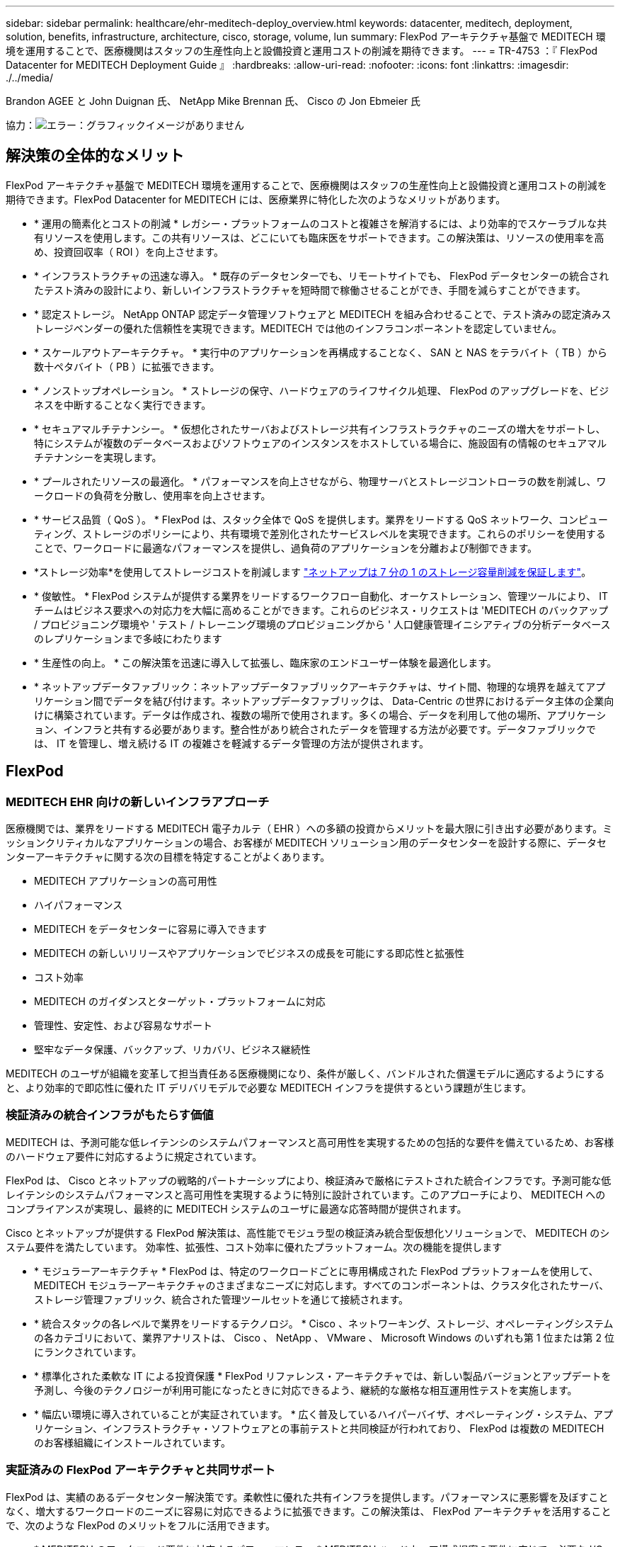 ---
sidebar: sidebar 
permalink: healthcare/ehr-meditech-deploy_overview.html 
keywords: datacenter, meditech, deployment, solution, benefits, infrastructure, architecture, cisco, storage, volume, lun 
summary: FlexPod アーキテクチャ基盤で MEDITECH 環境を運用することで、医療機関はスタッフの生産性向上と設備投資と運用コストの削減を期待できます。 
---
= TR-4753 ：『 FlexPod Datacenter for MEDITECH Deployment Guide 』
:hardbreaks:
:allow-uri-read: 
:nofooter: 
:icons: font
:linkattrs: 
:imagesdir: ./../media/


Brandon AGEE と John Duignan 氏、 NetApp Mike Brennan 氏、 Cisco の Jon Ebmeier 氏

協力：image:cisco logo.png["エラー：グラフィックイメージがありません"]



== 解決策の全体的なメリット

FlexPod アーキテクチャ基盤で MEDITECH 環境を運用することで、医療機関はスタッフの生産性向上と設備投資と運用コストの削減を期待できます。FlexPod Datacenter for MEDITECH には、医療業界に特化した次のようなメリットがあります。

* * 運用の簡素化とコストの削減 * レガシー・プラットフォームのコストと複雑さを解消するには、より効率的でスケーラブルな共有リソースを使用します。この共有リソースは、どこにいても臨床医をサポートできます。この解決策は、リソースの使用率を高め、投資回収率（ ROI ）を向上させます。
* * インフラストラクチャの迅速な導入。 * 既存のデータセンターでも、リモートサイトでも、 FlexPod データセンターの統合されたテスト済みの設計により、新しいインフラストラクチャを短時間で稼働させることができ、手間を減らすことができます。
* * 認定ストレージ。 NetApp ONTAP 認定データ管理ソフトウェアと MEDITECH を組み合わせることで、テスト済みの認定済みストレージベンダーの優れた信頼性を実現できます。MEDITECH では他のインフラコンポーネントを認定していません。
* * スケールアウトアーキテクチャ。 * 実行中のアプリケーションを再構成することなく、 SAN と NAS をテラバイト（ TB ）から数十ペタバイト（ PB ）に拡張できます。
* * ノンストップオペレーション。 * ストレージの保守、ハードウェアのライフサイクル処理、 FlexPod のアップグレードを、ビジネスを中断することなく実行できます。
* * セキュアマルチテナンシー。 * 仮想化されたサーバおよびストレージ共有インフラストラクチャのニーズの増大をサポートし、特にシステムが複数のデータベースおよびソフトウェアのインスタンスをホストしている場合に、施設固有の情報のセキュアマルチテナンシーを実現します。
* * プールされたリソースの最適化。 * パフォーマンスを向上させながら、物理サーバとストレージコントローラの数を削減し、ワークロードの負荷を分散し、使用率を向上させます。
* * サービス品質（ QoS ）。 * FlexPod は、スタック全体で QoS を提供します。業界をリードする QoS ネットワーク、コンピューティング、ストレージのポリシーにより、共有環境で差別化されたサービスレベルを実現できます。これらのポリシーを使用することで、ワークロードに最適なパフォーマンスを提供し、過負荷のアプリケーションを分離および制御できます。
* *ストレージ効率*を使用してストレージコストを削減します https://www.netapp.com/media/79014-ng-937-Efficiency-Guarantee-Customer-Flyer.pdf["ネットアップは 7 分の 1 のストレージ容量削減を保証します"^]。
* * 俊敏性。 * FlexPod システムが提供する業界をリードするワークフロー自動化、オーケストレーション、管理ツールにより、 IT チームはビジネス要求への対応力を大幅に高めることができます。これらのビジネス・リクエストは 'MEDITECH のバックアップ / プロビジョニング環境や ' テスト / トレーニング環境のプロビジョニングから ' 人口健康管理イニシアティブの分析データベースのレプリケーションまで多岐にわたります
* * 生産性の向上。 * この解決策を迅速に導入して拡張し、臨床家のエンドユーザー体験を最適化します。
* * ネットアップデータファブリック：ネットアップデータファブリックアーキテクチャは、サイト間、物理的な境界を越えてアプリケーション間でデータを結び付けます。ネットアップデータファブリックは、 Data-Centric の世界におけるデータ主体の企業向けに構築されています。データは作成され、複数の場所で使用されます。多くの場合、データを利用して他の場所、アプリケーション、インフラと共有する必要があります。整合性があり統合されたデータを管理する方法が必要です。データファブリックでは、 IT を管理し、増え続ける IT の複雑さを軽減するデータ管理の方法が提供されます。




== FlexPod



=== MEDITECH EHR 向けの新しいインフラアプローチ

医療機関では、業界をリードする MEDITECH 電子カルテ（ EHR ）への多額の投資からメリットを最大限に引き出す必要があります。ミッションクリティカルなアプリケーションの場合、お客様が MEDITECH ソリューション用のデータセンターを設計する際に、データセンターアーキテクチャに関する次の目標を特定することがよくあります。

* MEDITECH アプリケーションの高可用性
* ハイパフォーマンス
* MEDITECH をデータセンターに容易に導入できます
* MEDITECH の新しいリリースやアプリケーションでビジネスの成長を可能にする即応性と拡張性
* コスト効率
* MEDITECH のガイダンスとターゲット・プラットフォームに対応
* 管理性、安定性、および容易なサポート
* 堅牢なデータ保護、バックアップ、リカバリ、ビジネス継続性


MEDITECH のユーザが組織を変革して担当責任ある医療機関になり、条件が厳しく、バンドルされた償還モデルに適応するようにすると、より効率的で即応性に優れた IT デリバリモデルで必要な MEDITECH インフラを提供するという課題が生じます。



=== 検証済みの統合インフラがもたらす価値

MEDITECH は、予測可能な低レイテンシのシステムパフォーマンスと高可用性を実現するための包括的な要件を備えているため、お客様のハードウェア要件に対応するように規定されています。

FlexPod は、 Cisco とネットアップの戦略的パートナーシップにより、検証済みで厳格にテストされた統合インフラです。予測可能な低レイテンシのシステムパフォーマンスと高可用性を実現するように特別に設計されています。このアプローチにより、 MEDITECH へのコンプライアンスが実現し、最終的に MEDITECH システムのユーザに最適な応答時間が提供されます。

Cisco とネットアップが提供する FlexPod 解決策は、高性能でモジュラ型の検証済み統合型仮想化ソリューションで、 MEDITECH のシステム要件を満たしています。 効率性、拡張性、コスト効率に優れたプラットフォーム。次の機能を提供します

* * モジュラーアーキテクチャ * FlexPod は、特定のワークロードごとに専用構成された FlexPod プラットフォームを使用して、 MEDITECH モジュラーアーキテクチャのさまざまなニーズに対応します。すべてのコンポーネントは、クラスタ化されたサーバ、ストレージ管理ファブリック、統合された管理ツールセットを通じて接続されます。
* * 統合スタックの各レベルで業界をリードするテクノロジ。 * Cisco 、ネットワーキング、ストレージ、オペレーティングシステムの各カテゴリにおいて、業界アナリストは、 Cisco 、 NetApp 、 VMware 、 Microsoft Windows のいずれも第 1 位または第 2 位にランクされています。
* * 標準化された柔軟な IT による投資保護 * FlexPod リファレンス・アーキテクチャでは、新しい製品バージョンとアップデートを予測し、今後のテクノロジーが利用可能になったときに対応できるよう、継続的な厳格な相互運用性テストを実施します。
* * 幅広い環境に導入されていることが実証されています。 * 広く普及しているハイパーバイザ、オペレーティング・システム、アプリケーション、インフラストラクチャ・ソフトウェアとの事前テストと共同検証が行われており、 FlexPod は複数の MEDITECH のお客様組織にインストールされています。




=== 実証済みの FlexPod アーキテクチャと共同サポート

FlexPod は、実績のあるデータセンター解決策です。柔軟性に優れた共有インフラを提供します。パフォーマンスに悪影響を及ぼすことなく、増大するワークロードのニーズに容易に対応できるように拡張できます。この解決策は、 FlexPod アーキテクチャを活用することで、次のような FlexPod のメリットをフルに活用できます。

* * MEDITECH のワークロード要件に対応するパフォーマンス。 * MEDITECH ハードウェア構成提案の要件に応じて、必要な I/O およびレイテンシの要件に合わせて異なる ONTAP プラットフォームを導入できます。
* * 臨床データの増加に容易に対応できる拡張性。 * 従来の制限なしに、仮想マシン（ VM ）、サーバ、ストレージ容量をオンデマンドで動的に拡張できます。
* * 効率性の向上。 * 統合仮想化インフラストラクチャにより、管理時間と TCO の両方を削減できます。これにより、管理が容易になり、データをより効率的に保存できるようになり、 MEDITECH ソフトウェアのパフォーマンスが向上します。
* * リスクを軽減。 * 導入による憶測による導入を排除し、継続的なワークロードの最適化に対応する、定義済みのアーキテクチャを基盤とした検証済みプラットフォームにより、ビジネスの中断を最小限に抑えます。
* * FlexPod 共同サポート * ネットアップと Cisco は共同サポートを設立しました。共同サポートは、 FlexPod コンバージドインフラに固有のサポート要件を満たす、拡張性と柔軟性に優れた強力なサポートモデルです。このモデルでは、ネットアップと Cisco が提供する経験、リソース、およびテクニカルサポートの専門知識を組み合わせて、問題の発生場所に関係なく、 FlexPod サポート問題を特定して解決するための合理的なプロセスを提供します。FlexPod 共同サポートモデルを使用すると、お客様の FlexPod システムは効率的に動作し、最新のテクノロジを活用できます。また、経験豊富なチームと協力して、統合に関する問題の解決を支援します。
+
FlexPod 共同サポートは、 FlexPod コンバージドインフラ上で MEDITECH などのビジネスクリティカルなアプリケーションを実行している医療機関にとって特に有効です。次の図に、 FlexPod 共同サポートモデルを示します。



image:ehr-meditech-deploy_image2.png["エラー：グラフィックイメージがありません"]

これらのメリットに加えて、 MEDITECH 解決策を備えた FlexPod データセンタースタックの各コンポーネントは、 MEDITECH EHR ワークフローに特定のメリットをもたらします。



=== Cisco Unified Computing System の略

自己統合型の自己認識システムである Cisco Unified Computing System （ Cisco UCS ）は、統合 I/O インフラストラクチャと相互接続された単一の管理ドメインで構成されています。インフラで重要な患者情報を最大限に利用できるように、 MEDITECH 環境向け Cisco UCS は MEDITECH インフラに関する推奨事項とベストプラクティスに適合しています。

Cisco UCS アーキテクチャ上の MEDITECH の基盤となるのは Cisco UCS テクノロジで、統合システム管理、 Intel Xeon プロセッサ、サーバ仮想化が含まれています。これらの統合テクノロジは、データセンターの課題を解決し、 MEDITECH 向けデータセンター設計の目標達成に役立ちます。Cisco UCS は、 LAN 、 SAN 、およびシステム管理を 1 つのシンプルなリンクに統合して、ラックサーバ、ブレードサーバ、 VM に対応します。Cisco UCS は、シスコユニファイドファブリックおよび Cisco Fabric Extender Technology （ FEX テクノロジー）を組み込んだエンドツーエンドの I/O アーキテクチャで、 Cisco UCS のすべてのコンポーネントを単一のネットワークファブリックおよび単一のネットワークレイヤで接続します。

システムは、複数のブレードシャーシ、ラックサーバ、ラック、およびデータセンターに統合して拡張できる単一または複数の論理ユニットとして導入できます。このシステムは徹底的に簡素化されたアーキテクチャを実装しており、従来のブレードサーバシャーシとラックサーバに搭載された複数の冗長デバイスを排除します。従来のシステムでは、イーサネットアダプタや FC アダプタ、シャーシ管理モジュールなどの冗長デバイスは、レイヤを複雑にします。Cisco UCS は、単一の管理ポイントを提供する Cisco UCS Fabric Interconnect （ FI ）の冗長ペアで構成され、すべての I/O トラフィックを単一の制御ポイントで制御します。

Cisco UCS では、サービスプロファイルを使用して、 Cisco UCS インフラストラクチャ内の仮想サーバが正しく設定されるようにします。サービスプロファイルは、各分野の専門家によって一度作成されたネットワーク、ストレージ、およびコンピューティングポリシーで構成されます。サービスプロファイルには、 LAN および SAN アドレッシング、 I/O 設定、ファームウェアバージョン、ブート順、ネットワーク仮想 LAN （ VLAN ）、物理ポート、 QoS ポリシーなど、サーバ ID に関する重要なサーバ情報が含まれます。サービスプロファイルは、数時間や数日単位ではなく、システム内の任意の物理サーバに動的に作成して関連付けることができます。サービスプロファイルと物理サーバの関連付けは、シンプルな単一の操作として実行され、物理的な設定変更を必要とせずに、環境内のサーバ間でアイデンティティを移行できます。撤去したサーバの代わりに、ベアメタルプロビジョニングを迅速に実行できます。

サービスプロファイルを使用することで、企業全体で一貫したサーバ構成が可能になります。複数の Cisco UCS 管理ドメインが使用されている場合、 Cisco UCS Central はグローバルサービスプロファイルを使用して、ドメイン間で設定およびポリシー情報を同期できます。1 つのドメインでメンテナンスを実行する必要がある場合は、仮想インフラストラクチャを別のドメインに移行できます。このアプローチにより、単一ドメインがオフラインの場合でも、アプリケーションは高可用性で実行され続けます。

Cisco UCS がサーバ設定要件を満たしていることを実証するために、 MEDITECH では複数年にわたって広範なテストを実施しています。Cisco UCS は、 MEDITECH 製品リソースシステムサポートサイトに掲載されているサポート対象のサーバプラットフォームです。



=== シスコのネットワーク

Cisco Nexus スイッチと Cisco MDS マルチレイヤディレクタは、エンタープライズクラスの接続と SAN 統合を実現します。シスコのマルチプロトコルストレージネットワーキングは、 FC 、 Fibre Connection （ FICON ）、 FC over Ethernet （ FCoE ）、 SCSI over IP （ iSCSI ）、 FC over IP （ FCIP ）などの柔軟性とオプションを提供することで、ビジネスリスクを軽減します。

Cisco Nexus スイッチは、単一プラットフォームで最も包括的なデータセンターネットワーク機能セットの 1 つです。データセンターとキャンパスコアの両方で高いパフォーマンスと密度を実現します。また、耐障害性に優れたモジュラプラットフォームで、データセンターのアグリゲーション、行の終わり、およびデータセンターのインターコネクト環境に完全な機能セットを提供します。

Cisco UCS はコンピューティングリソースを Cisco Nexus スイッチと統合し、さまざまなタイプのネットワークトラフィックを識別して処理するユニファイド I/O ファブリックを提供します。このトラフィックには、ストレージ I/O 、デスクトップトラフィックのストリーミング、管理、臨床アプリケーションやビジネスアプリケーションへのアクセスが含まれます。次のようになります。

* * インフラストラクチャの拡張性。 * 仮想化、電力と冷却の効率化、自動化によるクラウドの拡張、高密度、およびハイパフォーマンスはすべて、効率的なデータセンターの拡張をサポートします。
* * 運用継続性。 * この設計では、ハードウェア、 NX-OS ソフトウェアの機能、および管理を統合して、ダウンタイムゼロの環境をサポートします。
* * ネットワークとコンピュータの QoS 。 * シスコは、ポリシーベースのサービスクラス（ CoS ）と QoS をネットワーク、ストレージ、およびコンピューティングファブリック全体に提供し、ミッションクリティカルなアプリケーションのパフォーマンスを最適化します。
* * 転送の柔軟性。 * コスト効率の高い解決策を使用して、新しいネットワークテクノロジーを段階的に導入します。


Cisco UCS と Cisco Nexus スイッチおよび Cisco MDS マルチレイヤディレクタを組み合わせることで、 MEDITECH に最適なコンピューティング、ネットワーク、 SAN 接続の解決策を提供できます。



=== NetApp ONTAP

ONTAP ソフトウェアを実行するネットアップストレージなら、ストレージの総コストを削減できるだけでなく、 MEDITECH のワークロードに必要な低レイテンシの読み取り / 書き込み応答時間と IOPS を実現できます。ONTAP はオールフラッシュストレージとハイブリッドストレージの両方の構成をサポートしているため、 MEDITECH の要件に最適なストレージプラットフォームを構築できます。NetApp のフラッシュ・アクセラレーション対応システムは、 MEDITECH の検証と認定を受けており、 MEDITECH のお客様は、レイテンシの影響を受けやすい MEDITECH の運用にとって重要なパフォーマンスと応答性を得ることができます。ネットアップシステムでは、 1 つのクラスタに複数の障害ドメインを作成することで、本番環境を非本番環境から分離することもできます。ネットアップのシステムでは、 ONTAP の QoS 機能によって、保証された最小パフォーマンスレベルでパフォーマンスの問題も軽減されます。

ONTAP ソフトウェアのスケールアウトアーキテクチャは、さまざまな I/O ワークロードに柔軟に対応できます。臨床アプリケーションで必要とされるスループットと低レイテンシを実現すると同時に、モジュラ型のスケールアウトアーキテクチャを提供するために、通常は ONTAP アーキテクチャで使用されます。NetApp AFF ノードは、ハイブリッド（ HDD およびフラッシュ）ストレージノードと同じスケールアウトクラスタに混在させることができます。このストレージノードは、高スループットで大規模なデータセットを格納するのに適しています。MEDITECH 認定のバックアップ解決策と併用すれば、高価なソリッドステートドライブ（ SSD ）ストレージから他のノード上の HDD ストレージに MEDITECH 環境のクローンを作成し、複製し、バックアップを実行できます。このアプローチは 'SAN ベースのクローン作成および本番プールのバックアップに関する MEDITECH のガイドラインに適合しているか ' それを超えています

ONTAP 機能の多くは、 MEDITECH 環境で特に役立ちます。管理の簡易化、可用性と自動化の向上、必要なストレージの総容量の削減などです。これらの機能により、次のことが可能になります。

* * 卓越したパフォーマンス。 * NetApp AFF 解決策は、統合ストレージアーキテクチャ、 ONTAP ソフトウェア、管理インターフェイス、充実したデータサービス、その他の NetApp FAS 製品ファミリーに搭載されている高度な機能セットを共有しています。オールフラッシュメディアと ONTAP を組み合わせたこの革新的なソリューションは、業界をリードする ONTAP ソフトウェアの品質を活かして、オールフラッシュストレージの一貫した低レイテンシと高 IOPS を実現します。
* * Storage Efficiency 。 * 重複排除、 NetApp FlexClone データレプリケーションテクノロジ、インライン圧縮、インラインコンパクション、シンレプリケーション、シンプロビジョニング、 アグリゲートの重複排除
+
ネットアップの重複排除機能は、 NetApp FlexVol またはデータ構成要素でブロックレベルの重複排除を実行します。重複排除機能は、基本的に、重複ブロックを削除して、 FlexVol またはデータ構成要素内で一意のブロックのみを保存します。

+
重複排除は非常にきめ細かな単位で機能し、 FlexVol またはデータ構成要素のアクティブファイルシステムで機能します。透過的なアプリケーションであるため、ネットアップシステムを使用するすべてのアプリケーションのデータに対して重複排除を実行できます。ボリュームの重複排除はインラインプロセスとして実行できます（ ONTAP 8.3.2 以降）。また、自動実行やスケジュール設定による実行、または CLI 、 NetApp ONTAP System Manager 、 NetApp Active IQ Unified Manager を使用した手動実行を設定するバックグラウンドプロセスとして実行することもできます。

+
次の図に、ネットアップの重複排除機能の仕組みを示します。



image:ehr-meditech-deploy_image3.png["エラー：グラフィックイメージがありません"]

* * スペース効率に優れたクローニング。 * FlexClone 機能により、クローンをほぼ瞬時に作成し、バックアップとテストの環境更新をサポートできます。これらのクローンは、変更が加えられるとストレージのみを消費します。
* * ネットアップの Snapshot テクノロジと SnapMirror テクノロジ。 * ONTAP を使用すると、 MEDITECH ホストで使用されている論理ユニット番号（ LUN ）のスペース効率に優れた Snapshot コピーを作成できます。デュアルサイト環境では、 SnapMirror ソフトウェアを実装して、データレプリケーションと耐障害性を強化できます。
* * 統合されたデータ保護。 * 完全なデータ保護と災害復旧機能により、重要なデータ資産を保護し、災害復旧を実現します。
* * ノンストップオペレーション。 * データをオフラインにすることなく、アップグレードとメンテナンスを実行できます。
* * QoS とアダプティブ QoS （ AQoS ）。 * ストレージ QoS により、潜在的な影響源のワークロードを制限できます。さらに重要なのは、 QoS によって MEDITECH の本番環境などの重要なワークロードに最低限のパフォーマンスを保証できることです。ネットアップの QoS は、競合を制限することでパフォーマンス関連の問題を軽減します。AQoS は、ボリュームに直接適用できる事前定義されたポリシーグループと連携します。これらのポリシーグループを使用すると、スループットの上限や下限をボリュームサイズに自動的に調整し、ボリュームサイズが変わっても容量に対する IOPS とギガバイトの比率を維持できます。
* * ネットアップデータファブリック。 * ネットアップデータファブリックは、クラウド環境とオンプレミス環境全体でデータ管理を簡易化、統合することで、デジタル変革を加速します。データ管理のための一貫した統合的サービスとアプリケーションを提供することで、データの可視性と分析、データのアクセスと制御、データの保護とセキュリティを実現します。ネットアップは Amazon Web Services （ AWS ）、 Azure 、 Google Cloud Platform 、 IBM Cloud クラウドと統合されているため、幅広い選択肢を提供します。


次の図は、 MEDITECH ワークロード向けの FlexPod アーキテクチャを示しています。

image:ehr-meditech-deploy_image4.png["エラー：グラフィックイメージがありません"]



== MEDITECH の概要

Medical Information Technology, Inc. （別名 MEDITECH ）は、医療機関向けの情報システムを提供するマサチューセッツ州のソフトウェア企業です。MEDITECH は EHR システムを提供しています。このシステムは最新の患者データを保存して整理し、臨床スタッフにデータを提供するように設計されています。患者データには、人口統計、病歴、投薬、検査結果が含まれますが、これらに限定されません。 放射線画像、年齢、身長、体重などの個人情報。

MEDITECH ソフトウェアがサポートする幅広い機能については、このドキュメントでは説明していません。付録 A では ' これらの広範な MEDITECH 機能の詳細について説明していますMEDITECH アプリケーションでは、これらの機能をサポートするために複数の VM が必要です。これらのアプリケーションを導入するには、 MEDITECH の推奨事項を参照してください。

ストレージシステムの観点から見た各導入では、すべての MEDITECH ソフトウェアシステムに、患者主体の分散データベースが必要です。MEDITECH には独自のデータベースがあり、 Windows オペレーティング・システムが使用されています。

bridgehead と Commvault は、ネットアップと MEDITECH の両方の認定を受けた 2 つのバックアップソフトウェアアプリケーションです。本ドキュメントでは、これらのバックアップアプリケーションの導入については説明していません。

本ドキュメントの主な目的は、 FlexPod スタック（サーバとストレージ）が、 EHR 環境の MEDITECH データベースとバックアップ要件に対応できるようにすることです。



=== 特定の MEDITECH ワークロードに特化して設計されています

MEDITECH では、サーバ、ネットワーク、ストレージハードウェア、ハイパーバイザー、オペレーティングシステムは再販できません。 ただし、インフラスタックのコンポーネントごとに固有の要件があります。そのため、 Cisco とネットアップは、お客様の MEDITECH 本番環境の要件に対応できるように、 FlexPod データセンターのテストと構成、導入、サポートを共同で実施しました。



=== MEDITECH のカテゴリ

MEDITECH では、展開サイズをカテゴリ番号 1 ～ 6 に関連付けます。カテゴリ 1 は MEDITECH の導入規模が最小で、カテゴリ 6 は MEDITECH の導入規模が最大です。

MEDITECH ホストの I/O 特性とパフォーマンス要件については、ネットアップを参照してください https://fieldportal.netapp.com/content/198446["TR-4190 ：『 NetApp Sizing Guidelines for MEDITECH Environments 』"^]。



=== MEDITECH プラットフォーム

MEDITECH 拡張プラットフォームは最新バージョンの EHR ソフトウェアです。それよりも前の MEDITECH プラットフォームは、 Client/Server 5.x と Magic です。このセクションでは、 MEDITECH ホストとそのストレージ要件に関連する MEDITECH プラットフォーム（拡張、 6.x 、 C/S 5.x 、 Magic に適用可能）について説明します。

上記のすべての MEDITECH プラットフォームで ' 複数のサーバで MEDITECH ソフトウェアを実行し ' さまざまなタスクを実行します前の図は ' アプリケーション・データベース・サーバやその他の MEDITECH サーバとして動作する MEDITECH ホストなど ' 一般的な MEDITECH システムを示していますその他の MEDITECH サーバには ' データ・リポジトリ・アプリケーション ' スキャン / アーカイブ・アプリケーション ' バックグラウンド・ジョブ・クライアントなどがありますその他の MEDITECH サーバの完全なリストについては、『 Hardware Configuration Proposal 』（新規導入の場合）および『 Hardware Evaluation Task 』（既存の導入の場合）を参照してください。これらのドキュメントは、 MEDITECH システムインテグレータ、または MEDITECH テクニカルアカウントマネージャ（ TAM ）から MEDITECH を介して入手できます。



=== MEDITECH ホスト

MEDITECH ホストはデータベース・サーバですこのホストは 'MEDITECH ファイル・サーバ（拡張版 '6.x' または C/S 5.x プラットフォーム用）または Magic マシン（ Magic プラットフォーム用）とも呼ばれますこのドキュメントでは MEDITECH ホストという用語を MEDITECH ファイルサーバまたは Magic マシンを指します

MEDITECH ホストには、 Microsoft Windows Server オペレーティング・システム上で稼働している物理サーバまたは VM を使用できます。ほとんどの場合、 MEDITECH ホストは VMware ESXi サーバ上で実行される Windows VM として導入されます。本ドキュメントの執筆時点で、 VMware は MEDITECH がサポートしている唯一のハイパーバイザーです。MEDITECH ホストのプログラム ' 辞書 ' データ・ファイルは 'Windows システム上の Microsoft Windows ドライブ（ドライブ E など）に保存されます

仮想環境では、 Windows E ドライブは、物理互換モードで raw デバイスマッピング（ RDM ）を使用して VM に接続された LUN に配置されます。このシナリオでは、仮想マシンディスク（ VMDK ）ファイルを Windows E ドライブとして使用することは、 MEDITECH ではサポートされていません。



=== MEDITECH ホスト・ワークロードの I/O 特性

各 MEDITECH ホストとシステム全体の I/O 特性は ' 導入する MEDITECH プラットフォームによって異なりますMEDITECH プラットフォーム（拡張、 6.x 、 C/S 5.x 、および Magic ）はすべて、 100% ランダムワークロードを生成します。

MEDITECH 拡張プラットフォームでは、書き込み処理の割合が最も高く、ホストあたりの総 IOPS が最も高く、その後に 6.x 、 C/S 5.x 、 Magic プラットフォームが続くため、要件が最も厳しいワークロードが生成されます。

MEDITECHワークロードの説明の詳細については、を参照してください https://www.netapp.com/pdf.html?item=/media/19872-tr-4190.pdf["TR-4190 ：『 NetApp Sizing Guidelines for MEDITECH Environments 』"^]。



=== ストレージネットワーク

MEDITECH を使用するには、 NetApp FAS または AFF システムと MEDITECH ホストの全カテゴリのデータトラフィックに FC プロトコルを使用する必要があります。



=== MEDITECH ホスト用のストレージプレゼンテーション

MEDITECH ホストごとに 2 つの Windows ドライブが使用されている：

* * ドライブ C* このドライブには 'Windows Server オペレーティング・システムと MEDITECH ホスト・アプリケーション・ファイルが格納されています
* * ドライブ E. * MEDITECH ホストは Windows Server オペレーティングシステムのドライブ E にプログラム、辞書、データファイルを保存します。ドライブ E は、ネットアップの FAS または AFF システムから FC プロトコルを使用してマッピングされる LUN です。MEDITECH を使用するには、 MEDITECH ホストの IOPS 要件と読み取り / 書き込みレイテンシ要件が満たされていることが必要です。




=== ボリュームと LUN の命名規則

MEDITECH では ' すべての LUN に特定の命名規則を使用する必要があります

ストレージを導入する前に、 MEDITECH ハードウェア構成提案書で LUN の命名規則を確認してください。MEDITECH のバックアップ・プロセスでは ' ボリュームと LUN の命名規則に基づいて ' バックアップする特定の LUN を適切に識別します



== 包括的な管理ツールと自動化機能



=== Cisco UCS と Cisco UCS Manager

シスコは、シンプル化、セキュリティ、拡張性という 3 つの主要な要素を重視して、優れたデータセンターインフラストラクチャを提供しています。Cisco UCS Manager ソフトウェアとプラットフォームのモジュール性を組み合わせることで、簡素化され、セキュアでスケーラブルなデスクトップ仮想化プラットフォームを実現できます。

* * シンプル。 * Cisco UCS は、業界標準のコンピューティングに対する抜本的な新しいアプローチを提供し、すべてのワークロードに対応するデータセンターインフラストラクチャのコアを提供します。Cisco UCS には、必要なサーバ数の削減や、サーバごとに使用するケーブル数の削減など、多数の機能とメリットがあります。もう 1 つの重要な機能は、 Cisco UCS サービスプロファイルを使用してサーバを迅速に導入または再プロビジョニングする機能です。サーバやアプリケーションのワークロードのプロビジョニングを合理化することで、管理対象のサーバやケーブルを減らすことができ、運用が簡素化されます。Cisco UCS Manager サービスプロファイルを使用すると、ブレードサーバとラックサーバの数を数分でプロビジョニングできます。Cisco UCS サービスプロファイルにより、サーバ統合のランブックが排除され、設定のずれが解消されます。このアプローチにより、エンドユーザの生産性向上、ビジネスの俊敏性の向上、 IT リソースの他のタスクへの割り当てが可能になります。
+
Cisco UCS Manager は、サーバ、ネットワーク、ストレージアクセスインフラの設定やプロビジョニングなど、エラーを発生させやすい多くのデータセンター運用を自動化します。また、 Cisco UCS B シリーズブレードサーバと C シリーズラックサーバには、メモリフットプリントが大きいため、アプリケーションの密度が高くなり、サーバインフラストラクチャ要件の軽減に役立ちます。

+
これにより、 MEDITECH インフラの導入が高速化され、成功を収められるようになります。

* * セキュア * 仮想マシンは、従来の物理マシンよりも本質的に安全性が高くなっていますが、新たなセキュリティ上の課題が生じています。仮想デスクトップなどの共通インフラストラクチャを使用するミッションクリティカルな Web サーバおよびアプリケーションサーバは、セキュリティの脅威に対するリスクが高くなっています。VM 間トラフィックには、セキュリティに関する重要な考慮事項があります。これは、 VMware vMotion を使用する VM がサーバインフラストラクチャ間で移動する動的な環境では特に、 IT 管理者が対処する必要があることを意味します。
+
そのため、仮想化は、特に拡張コンピューティングインフラストラクチャ全体で VM モビリティの動的かつ流動的な性質を考慮すると、ポリシーとセキュリティに対する VM レベルの認識の必要性を大幅に高めます。新しい仮想デスクトップを簡単に拡張できることは、仮想化対応のネットワークおよびセキュリティインフラストラクチャの重要性をさらに高めます。デスクトップ仮想化のための Cisco データセンターインフラストラクチャ（ Cisco UCS 、 Cisco MDS 、および Cisco Nexus ファミリソリューション）は、強力なデータセンター、ネットワーク、およびデスクトップセキュリティを提供し、デスクトップからハイパーバイザまで、包括的なセキュリティを提供します。セキュリティは、仮想デスクトップのセグメンテーション、 VM 対応のポリシーと管理、および LAN および WAN インフラストラクチャ全体のネットワークセキュリティによって強化されます。

* * 拡張性。 * 仮想化ソリューションの成長はすべて避けられないため、解決策はその成長に合わせて拡張でき、予測どおりに拡張できる必要があります。シスコの仮想化ソリューションは、高い仮想マシン密度（サーバあたりの VM 数）をサポートし、ほぼリニアなパフォーマンスでより多くのサーバを拡張できます。シスコのデータセンターインフラストラクチャは、成長のための柔軟なプラットフォームを提供し、ビジネスの俊敏性を向上させます。Cisco UCS Manager サービスプロファイルを使用すると、ホストのプロビジョニングをオンデマンドで実行できるため、数十台のホストを導入する場合でも、数百台のホストを簡単に導入できます。
+
Cisco UCS サーバは、ほぼリニアなパフォーマンスと拡張性を提供します。Cisco UCS は、特許取得済みの Cisco 拡張メモリテクノロジーを実装して、ソケット数が少ない大容量のメモリを提供します（ 2 ソケットおよび 4 ソケットサーバで最大 1 TB のメモリ拡張性を実現）。ユニファイドファブリックテクノロジーをビルディングブロックとして使用することで、 Cisco UCS サーバの総帯域幅をサーバあたり 80 Gbps まで拡張でき、ノースバウンド Cisco UCS ファブリックインターコネクトはラインレートで 2Tbps を出力できます。この機能により、デスクトップ仮想化の I/O およびメモリのボトルネックを防止できます。高性能で低遅延のユニファイドファブリックベースのネットワーキングアーキテクチャを備えた Cisco UCS は、高解像度のビデオトラフィックや通信トラフィックなど、大量の仮想デスクトップトラフィックをサポートします。また、 FlexPod は、 ONTAP 仮想化ソリューションの一部として、ブートストームおよびログインストーム時にデータの可用性と最適なパフォーマンスを維持します。

+
Cisco UCS 、 Cisco MDS 、および Cisco Nexus データセンターインフラストラクチャ設計は、成長に最適なプラットフォームです。サーバ、ネットワーク、ストレージのリソースを透過的に拡張して、デスクトップ仮想化、データセンターアプリケーション、クラウドコンピューティングをサポートできます。





=== VMware vCenter Server の各機能を使用し

VMware vCenter Server は、 MEDITECH 環境を管理するための一元化されたプラットフォームを提供します。これにより、医療機関は仮想インフラを自動化し、安心して提供できます。

* * シンプルな導入。 * 仮想アプライアンスを使用して、 vCenter Server を迅速かつ簡単に導入できます。
* * 一元管理と可視性。 * VMware vSphere インフラストラクチャ全体を 1 か所から管理します。
* * プロアクティブな最適化。 * リソースを割り当てて最適化し、効率を最大限に高めます。
* * 管理。 * 強力なプラグインとツールを使用して、管理を簡素化し、制御を拡張します。




=== Virtual Storage Console for VMware vSphere

Virtual Storage Console （ VSC ）、 vSphere API for Storage Awareness （ VASA ） Provider 、および VMware vSphere for VMware vSphere は、ネットアップ製の単一の仮想アプライアンスを構成します。この製品スイートには、 vCenter Server のプラグインとして SRA と VASA Provider が含まれています。これらは、ネットアップストレージシステムを使用する VMware 環境で、 VM のエンドツーエンドのライフサイクル管理を実現します。

VSC 、 VASA Provider 、 SRA 仮想アプライアンスは VMware vSphere Web Client とシームレスに統合されており、 SSO サービスを使用できます。複数の VMware vCenter Server インスタンスがある環境では、管理する各 vCenter Server インスタンスに固有の VSC インスタンスが登録されている必要があります。VSC のダッシュボードページでは、データストアと VM の全体的なステータスを簡単に確認できます。

VSC 、 VASA Provider 、 SRA 仮想アプライアンスを導入すると、次のタスクを実行できます。

* * VSC を使用して、ストレージの導入と管理、 ESXi ホストの構成を行います。 * VSC を使用して、クレデンシャルの追加、削除、クレデンシャルの割り当て、 VMware 環境内のストレージコントローラのアクセス許可の設定を行うことができます。また、ネットアップストレージシステムに接続された ESXi サーバを管理することもできます。数回のクリックで、すべてのホストのホストタイムアウト、 NAS 、マルチパスに関する推奨されるベストプラクティス値を設定できます。ストレージの詳細を表示したり、診断情報を収集したりすることもできます。
* * ストレージ機能プロファイルの作成やアラームの設定には VASA Provider を使用します。 * VASA Provider for ONTAP は、 VASA Provider 拡張機能を有効にすると VSC に登録されます。ストレージ機能プロファイルと仮想データストアを作成して使用できます。また、アラームを設定して、ボリュームやアグリゲートがほぼいっぱいになったときに通知することもできます。仮想データストアに作成された VMDK および VM のパフォーマンスを監視できます。
* * SRA をディザスタリカバリに使用します。 * SRA を使用して、障害時のディザスタリカバリ用に、環境内の保護対象サイトとリカバリサイトを設定できます。




=== NetApp OnCommand Insight と ONTAP

NetApp OnCommand Insight は、インフラ管理を MEDITECH のサービス提供チェーンに統合します。このアプローチにより、医療機関は、ストレージ、ネットワーク、コンピューティングのインフラの管理、自動化、分析をより効率的に行うことができます。IT 部門は、現在のインフラを最適化して最大限のメリットを得られるようにすると同時に、購入するリソースや購入時期を簡単に判断できるようにします。また、複雑なテクノロジの移行に伴うリスクを軽減することもできます。エージェントが不要なため、インストールは簡単で、システムを停止する必要がありません。インストール済みのストレージデバイスと SAN デバイスは継続的に検出され、ストレージ環境全体を可視化するために詳細情報が収集されます。未使用の資産、ミスアライメント資産、利用率の低い資産、孤立した資産をすばやく特定し、将来の拡張に備えて再利用することができます。OnCommand Insight は、次のようなメリットを

* * 既存のリソースを最適化。 * 活用されていない資産、利用率の低い資産、孤立した資産を特定するために、確立されたベストプラクティスを活用して、問題を回避し、サービスレベルを満たすことができます。
* * より的確な意思決定。 * リアルタイム・データにより、容量の問題をより迅速に解決し、将来の購入を正確に計画し、過剰支出を回避し、設備投資を先送りすることができます。
* * IT イニシアチブを加速 * 仮想環境をよりよく理解し、リスク管理、ダウンタイムの最小化、クラウド導入の高速化を支援します。

